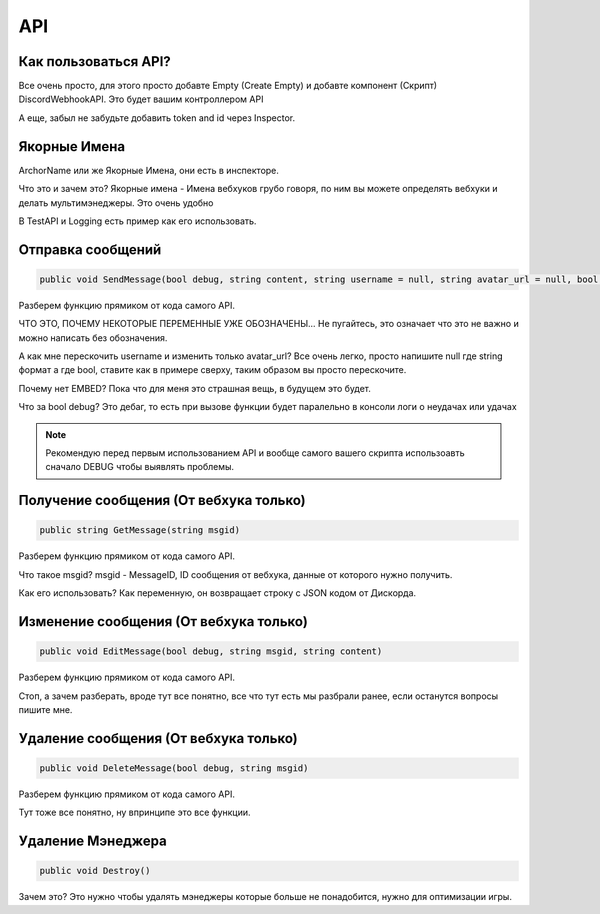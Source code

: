 API
=====

.. _start:

Как пользоваться API?
------------

Все очень просто, для этого просто добавте Empty (Create Empty) и добавте компонент (Скрипт) DiscordWebhookAPI. Это будет вашим контроллером API

А еще, забыл не забудьте добавить token and id через Inspector.

.. _archor:

Якорные Имена
------------

ArchorName или же Якорные Имена, они есть в инспекторе.

Что это и зачем это?
Якорные имена - Имена вебхуков грубо говоря, по ним вы можете определять вебхуки и делать мультимэнеджеры. Это очень удобно

В TestAPI и Logging есть пример как его использовать.

.. _sendmsg:

Отправка сообщений
------------

.. code-block:: csharp

   public void SendMessage(bool debug, string content, string username = null, string avatar_url = null, bool tts = false)

Разберем функцию прямиком от кода самого API. 

ЧТО ЭТО, ПОЧЕМУ НЕКОТОРЫЕ ПЕРЕМЕННЫЕ УЖЕ ОБОЗНАЧЕНЫ...
Не пугайтесь, это означает что это не важно и можно написать без обозначения.

А как мне перескочить username и изменить только avatar_url?
Все очень легко, просто напишите null где string формат а где bool, ставите как в примере сверху, таким образом вы просто перескочите.

Почему нет EMBED?
Пока что для меня это страшная вещь, в будущем это будет.

Что за bool debug?
Это дебаг, то есть при вызове функции будет паралельно в консоли логи о неудачах или удачах

.. note::

   Рекомендую перед первым использованием API и вообще самого вашего скрипта использоавть сначало DEBUG чтобы выявлять проблемы.

.. _getmsg:

Получение сообщения (От вебхука только)
------------

.. code-block:: csharp

   public string GetMessage(string msgid)

Разберем функцию прямиком от кода самого API. 

Что такое msgid?
msgid - MessageID, ID сообщения от вебхука, данные от которого нужно получить.

Как его использовать?
Как переменную, он возвращает строку с JSON кодом от Дискорда.

.. _editmsg:

Изменение сообщения (От вебхука только)
------------

.. code-block:: csharp

   public void EditMessage(bool debug, string msgid, string content)

Разберем функцию прямиком от кода самого API. 

Стоп, а зачем разберать, вроде тут все понятно, все что тут есть мы разбрали ранее, если останутся вопросы пишите мне.

.. _deletemsg:

Удаление сообщения (От вебхука только)
------------

.. code-block:: csharp

   public void DeleteMessage(bool debug, string msgid)

Разберем функцию прямиком от кода самого API. 

Тут тоже все понятно, ну впринципе это все функции.

.. _destroy:

Удаление Мэнеджера
------------

.. code-block:: csharp

   public void Destroy()

Зачем это?
Это нужно чтобы удалять мэнеджеры которые больше не понадобится, нужно для оптимизации игры.
